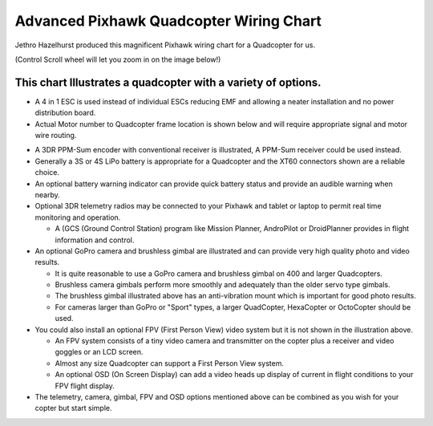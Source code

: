 .. _advanced-pixhawk-quadcopter-wiring-chart:

========================================
Advanced Pixhawk Quadcopter Wiring Chart
========================================

Jethro Hazelhurst produced this magnificent Pixhawk wiring chart for a
Quadcopter for us.

(Control Scroll wheel will let you zoom in on the image below!)

.. image:: ../images/Pixhawk-Inforgraphic2.jpg
    :target: ../_images/Pixhawk-Inforgraphic2.jpg

This chart Illustrates a quadcopter with a variety of options.
~~~~~~~~~~~~~~~~~~~~~~~~~~~~~~~~~~~~~~~~~~~~~~~~~~~~~~~~~~~~~~

-  A 4 in 1 ESC is used instead of individual ESCs reducing EMF and
   allowing a neater installation and no power distribution board.
-  Actual Motor number to Quadcopter frame location is shown below and
   will require appropriate signal and motor wire routing.

.. image:: ../images/APM_2_5_MOTORS_QUAD_enc1.jpg
    :target: ../_images/APM_2_5_MOTORS_QUAD_enc1.jpg

-  A 3DR PPM-Sum encoder with conventional receiver is illustrated, A
   PPM-Sum receiver could be used instead.
-  Generally a 3S or 4S LiPo battery is appropriate for a Quadcopter and
   the XT60 connectors shown are a reliable choice.
-  An optional battery warning indicator can provide quick battery
   status and provide an audible warning when nearby.
-  Optional 3DR telemetry radios may be connected to your Pixhawk and
   tablet or laptop to permit real time monitoring and operation.

   -  A (GCS (Ground Control Station) program like Mission Planner,
      AndroPilot or DroidPlanner provides in flight information and
      control.

-  An optional GoPro camera and brushless gimbal are illustrated and can
   provide very high quality photo and video results.

   -  It is quite reasonable to use a GoPro camera and brushless gimbal
      on 400 and larger Quadcopters.
   -  Brushless camera gimbals perform more smoothly and adequately than
      the older servo type gimbals.
   -  The brushless gimbal illustrated above has an anti-vibration mount
      which is important for good photo results.
   -  For cameras larger than GoPro or "Sport" types, a larger
      QuadCopter, HexaCopter or OctoCopter should be used.

-  You could also install an optional FPV (First Person View) video
   system but it is not shown in the illustration above.

   -  An FPV system consists of a tiny video camera and transmitter on
      the copter plus a receiver and video goggles or an LCD screen.
   -  Almost any size Quadcopter can support a First Person View system.
   -  An optional OSD (On Screen Display) can add a video heads up
      display of current in flight conditions to your FPV flight
      display.

-  The telemetry, camera, gimbal, FPV and OSD options mentioned above
   can be combined as you wish for your copter but start simple.
